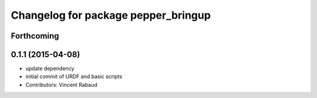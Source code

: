 ^^^^^^^^^^^^^^^^^^^^^^^^^^^^^^^^^^^^
Changelog for package pepper_bringup
^^^^^^^^^^^^^^^^^^^^^^^^^^^^^^^^^^^^

Forthcoming
-----------

0.1.1 (2015-04-08)
------------------
* update dependency
* initial commit of URDF and basic scripts
* Contributors: Vincent Rabaud
